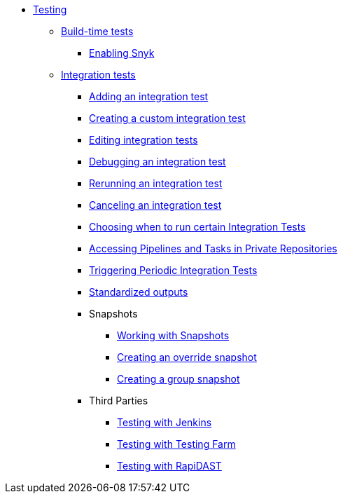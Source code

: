 ** xref:index.adoc[Testing]
*** xref:build/index.adoc[Build-time tests]
**** xref:build/snyk.adoc[Enabling Snyk]
*** xref:integration/index.adoc[Integration tests]
**** xref:integration/adding.adoc[Adding an integration test]
**** xref:integration/creating.adoc[Creating a custom integration test]
**** xref:integration/editing.adoc[Editing integration tests]
**** xref:integration/debugging.adoc[Debugging an integration test]
**** xref:integration/rerunning.adoc[Rerunning an integration test]
**** xref:integration/canceling.adoc[Canceling an integration test]
**** xref:integration/choosing-contexts.adoc[Choosing when to run certain Integration Tests]
**** xref:integration/accessing-private-repositories.adoc[Accessing Pipelines and Tasks in Private Repositories]
**** xref:integration/periodic-integration-tests.adoc[Triggering Periodic Integration Tests]
**** xref:integration/standardized-outputs.adoc[Standardized outputs]
**** Snapshots
***** xref:integration/snapshots/working-with-snapshots.adoc[Working with Snapshots]
***** xref:integration/snapshots/override-snapshots.adoc[Creating an override snapshot]
***** xref:integration/snapshots/group-snapshots.adoc[Creating a group snapshot]
**** Third Parties
***** xref:integration/third-parties/jenkins.adoc[Testing with Jenkins]
***** xref:integration/third-parties/testing-farm.adoc[Testing with Testing Farm]
***** xref:integration/third-parties/rapidast.adoc[Testing with RapiDAST]

